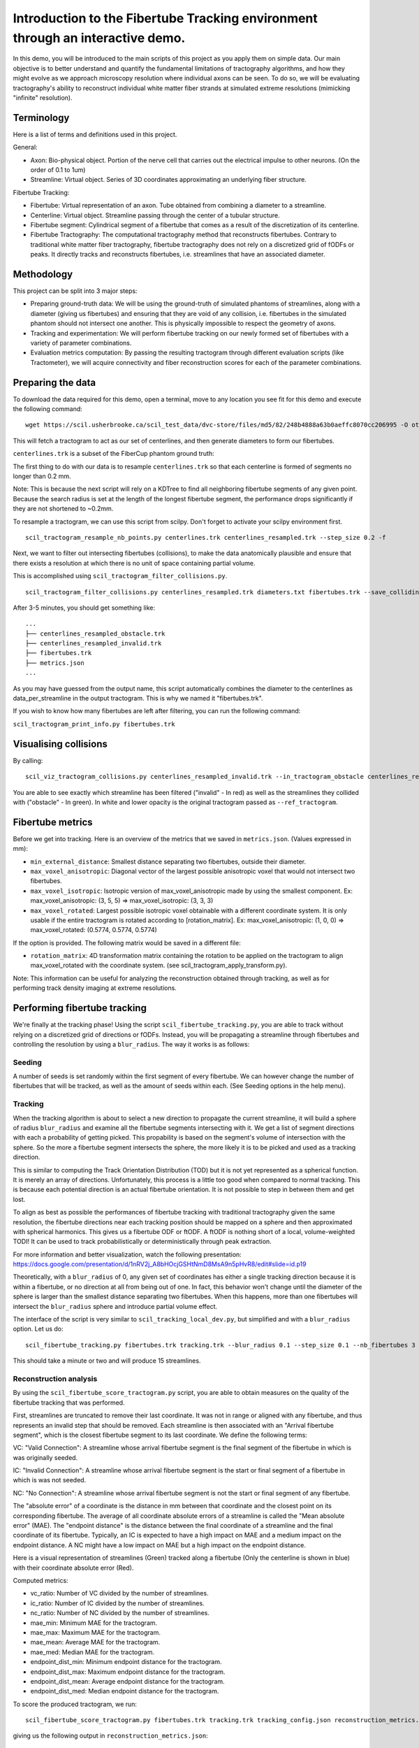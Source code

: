 Introduction to the Fibertube Tracking environment through an interactive demo.
===============================================================================

In this demo, you will be introduced to the main scripts of this project
as you apply them on simple data. Our main objective is to better
understand and quantify the fundamental limitations of tractography
algorithms, and how they might evolve as we approach microscopy
resolution where individual axons can be seen. To do so, we will be
evaluating tractography's ability to reconstruct individual white matter
fiber strands at simulated extreme resolutions (mimicking "infinite"
resolution).

Terminology
-----------

Here is a list of terms and definitions used in this project.

General:

-  Axon: Bio-physical object. Portion of the nerve cell that carries out
   the electrical impulse to other neurons. (On the order of 0.1 to 1um)
-  Streamline: Virtual object. Series of 3D coordinates approximating an
   underlying fiber structure.

Fibertube Tracking:

-  Fibertube: Virtual representation of an axon. Tube obtained from
   combining a diameter to a streamline.
-  Centerline: Virtual object. Streamline passing through the center of
   a tubular structure.
-  Fibertube segment: Cylindrical segment of a fibertube that comes as a
   result of the discretization of its centerline.
-  Fibertube Tractography: The computational tractography method that
   reconstructs fibertubes. Contrary to traditional white matter fiber
   tractography, fibertube tractography does not rely on a discretized
   grid of fODFs or peaks. It directly tracks and reconstructs
   fibertubes, i.e. streamlines that have an associated diameter.

.. image:: https://github.com/user-attachments/assets/0286ec53-5bca-4133-93dd-22f360dfcb45
   :alt: Fibertube visualized in 3D

Methodology
-----------

This project can be split into 3 major steps:

-  Preparing ground-truth data: We will be using the ground-truth of
   simulated phantoms of streamlines, along with a diameter (giving us
   fibertubes) and ensuring that they are void of any collision, i.e.
   fibertubes in the simulated phantom should not intersect one another.
   This is physically impossible to respect the geometry of axons.
-  Tracking and experimentation: We will perform fibertube tracking on
   our newly formed set of fibertubes with a variety of parameter
   combinations.
-  Evaluation metrics computation: By passing the resulting tractogram
   through different evaluation scripts (like Tractometer), we will
   acquire connectivity and fiber reconstruction scores for each of the
   parameter combinations.

Preparing the data
------------------

To download the data required for this demo, open a terminal, move to any
location you see fit for this demo and execute the following command:
::

   wget https://scil.usherbrooke.ca/scil_test_data/dvc-store/files/md5/82/248b4888a63b0aeffc8070cc206995 -O others.zip && unzip others.zip -d Data && mv others.zip Data/others.zip && chmod -R 755 Data && cp ./Data/others/fibercup_bundles.trk ./centerlines.trk && echo 0.001 >diameters.txt

This will fetch a tractogram to act as our set of centerlines, and then
generate diameters to form our fibertubes.

``centerlines.trk`` is a subset of the FiberCup phantom ground truth:

.. image:: https://github.com/user-attachments/assets/3be43cc9-60ec-4e97-95ef-a436c32bba83
   :alt: Fibercup subset visualized in 3D

The first thing to do with our data is to resample ``centerlines.trk``
so that each centerline is formed of segments no longer than 0.2 mm.

Note: This is because the next script will rely on a KDTree to find
all neighboring fibertube segments of any given point. Because the
search radius is set at the length of the longest fibertube segment,
the performance drops significantly if they are not shortened to
~0.2mm.

To resample a tractogram, we can use this script from scilpy. Don't
forget to activate your scilpy environment first.

::

   scil_tractogram_resample_nb_points.py centerlines.trk centerlines_resampled.trk --step_size 0.2 -f

Next, we want to filter out intersecting fibertubes (collisions), to
make the data anatomically plausible and ensure that there exists a
resolution at which there is no unit of space containing partial
volume.

.. image:: https://github.com/user-attachments/assets/d9b0519b-c1e3-4de0-8529-92aa92041ce2
   :alt: Fibertube intersection visualized in 3D

This is accomplished using ``scil_tractogram_filter_collisions.py``.

::

   scil_tractogram_filter_collisions.py centerlines_resampled.trk diameters.txt fibertubes.trk --save_colliding --out_metrics metrics.json -v -f

After 3-5 minutes, you should get something like:

::

   ...
   ├── centerlines_resampled_obstacle.trk
   ├── centerlines_resampled_invalid.trk
   ├── fibertubes.trk
   ├── metrics.json
   ...

As you may have guessed from the output name, this script automatically
combines the diameter to the centerlines as data_per_streamline in the
output tractogram. This is why we named it "fibertubes.trk".

If you wish to know how many fibertubes are left after filtering, you
can run the following command:

``scil_tractogram_print_info.py fibertubes.trk``

Visualising collisions
----------------------

By calling:

::

   scil_viz_tractogram_collisions.py centerlines_resampled_invalid.trk --in_tractogram_obstacle centerlines_resampled_obstacle.trk --ref_tractogram centerlines.trk

You are able to see exactly which streamline has been filtered
("invalid" - In red) as well as the streamlines they collided with
("obstacle" - In green). In white and lower opacity is the original
tractogram passed as ``--ref_tractogram``.

.. image:: https://github.com/user-attachments/assets/7ab864f5-e4a3-421b-8431-ef4a5b3150c8
   :alt: Filtered intersections visualized in 3D

Fibertube metrics
-----------------

Before we get into tracking. Here is an overview of the metrics that we
saved in ``metrics.json``. (Values expressed in mm):

-  ``min_external_distance``: Smallest distance separating two
   fibertubes, outside their diameter.
-  ``max_voxel_anisotropic``: Diagonal vector of the largest possible
   anisotropic voxel that would not intersect two fibertubes.
-  ``max_voxel_isotropic``: Isotropic version of max_voxel_anisotropic
   made by using the smallest component. Ex: max_voxel_anisotropic: (3,
   5, 5) => max_voxel_isotropic: (3, 3, 3)
-  ``max_voxel_rotated``: Largest possible isotropic voxel obtainable with
   a different coordinate system. It is only usable if the entire tractogram
   is rotated according to [rotation_matrix]. Ex: max_voxel_anisotropic:
   (1, 0, 0) => max_voxel_rotated: (0.5774, 0.5774, 0.5774)

If the option is provided. The following matrix would be saved in a
different file:

-  ``rotation_matrix``: 4D transformation matrix containing the rotation to be
   applied on the tractogram to align max_voxel_rotated with the coordinate
   system. (see scil_tractogram_apply_transform.py).


.. image:: https://github.com/user-attachments/assets/43cebcbe-e3b1-4ca0-999e-e042db8aa937
   :alt: Metrics (without max_voxel_rotated) visualized in 3D

.. image:: https://github.com/user-attachments/assets/924ab3f9-33da-458f-a98b-b4e88b051ae8
   :alt: max_voxel_rotated visualized in 3D

Note: This information can be useful for analyzing the
reconstruction obtained through tracking, as well as for performing
track density imaging at extreme resolutions.

Performing fibertube tracking
-----------------------------

We're finally at the tracking phase! Using the script
``scil_fibertube_tracking.py``, you are able to track without relying on
a discretized grid of directions or fODFs. Instead, you will be
propagating a streamline through fibertubes and controlling the
resolution by using a ``blur_radius``. The way it works is as follows:

Seeding
~~~~~~~

A number of seeds is set randomly within the first segment of
every fibertube. We can however change the number of fibertubes that
will be tracked, as well as the amount of seeds within each. (See
Seeding options in the help menu).

Tracking
~~~~~~~~

When the tracking algorithm is about to select a new direction to
propagate the current streamline, it will build a sphere of radius
``blur_radius`` and examine all the fibertube segments intersecting
with it. We get a list of segment directions with each a probability
of getting picked. This propability is based on the segment's volume of
intersection with the sphere. So the more a fibertube segment intersects
the sphere, the more likely it is to be picked and used as a tracking
direction.

.. image:: https://github.com/user-attachments/assets/0308c206-c396-41c5-a0e1-bb69b692c101
   :alt: Visualization of the blurring sphere intersecting with segments

This is similar to computing the Track Orientation Distribution (TOD)
but it is not yet represented as a spherical function. It is merely
an array of directions. Unfortunately, this process is a little too good
when compared to normal tracking. This is because each potential direction
is an actual fibertube orientation. It is not possible to step in between
them and get lost.

To align as best as possible the performances of fibertube tracking with
traditional tractography given the same resolution, the fibertube
directions near each tracking position should be mapped on a sphere
and then approximated with spherical harmonics. This gives us a
fibertube ODF or ftODF. A ftODF is nothing short of a local, volume-weighted TODI!
It can be used to track probabilistically or deterministically through peak
extraction.

For more information and better visualization, watch the following
presentation: https://docs.google.com/presentation/d/1nRV2j_A8bHOcjGSHtNmD8MsA9n5pHvR8/edit#slide=id.p19


Theoretically, with a ``blur_radius`` of 0, any given set of coordinates
has either a single tracking direction because it is within a fibertube,
or no direction at all from being out of one. In fact, this behavior
won't change until the diameter of the sphere is larger than the
smallest distance separating two fibertubes. When this happens, more
than one fibertubes will intersect the ``blur_radius`` sphere and
introduce partial volume effect.

The interface of the script is very similar to
``scil_tracking_local_dev.py``, but simplified and with a ``blur_radius``
option. Let us do:

::

   scil_fibertube_tracking.py fibertubes.trk tracking.trk --blur_radius 0.1 --step_size 0.1 --nb_fibertubes 3 --out_config tracking_config.json --processes 4 -v -f

This should take a minute or two and will produce 15 streamlines.

Reconstruction analysis
~~~~~~~~~~~~~~~~~~~~~~~

By using the ``scil_fibertube_score_tractogram.py`` script, you are able
to obtain measures on the quality of the fibertube tracking that was
performed.

First, streamlines are truncated to remove their last coordinate. It
was not in range or aligned with any fibertube, and thus represents
an invalid step that should be removed. Each streamline is then
associated with an "Arrival fibertube segment", which is the closest
fibertube segment to its last coordinate. We define the following terms:

VC: "Valid Connection": A streamline whose arrival fibertube segment is
the final segment of the fibertube in which is was originally seeded.

IC: "Invalid Connection": A streamline whose arrival fibertube segment is
the start or final segment of a fibertube in which is was not seeded.

NC: "No Connection": A streamline whose arrival fibertube segment is
not the start or final segment of any fibertube.

.. image:: https://github.com/user-attachments/assets/ac36d847-2363-4b23-a69b-43c9d4d40b9a
   :alt: Visualization of VC, IC and NC

The "absolute error" of a coordinate is the distance in mm between that
coordinate and the closest point on its corresponding fibertube. The
average of all coordinate absolute errors of a streamline is called the
"Mean absolute error" (MAE). The "endpoint distance" is the distance
between the final coordinate of a streamline and the final coordinate of
its fibertube. Typically, an IC is expected to have a high impact on MAE
and a medium impact on the endpoint distance. A NC might have a low impact
on MAE but a high impact on the endpoint distance.

Here is a visual representation of streamlines (Green) tracked along a fibertube
(Only the centerline is shown in blue) with their coordinate absolute error (Red).

.. image:: https://github.com/user-attachments/assets/62324b66-f66b-43ae-a772-086560ef713a
   :alt: Visualization of the coordinate absolute error

Computed metrics:

-  vc_ratio: Number of VC divided by the number of streamlines.
-  ic_ratio: Number of IC divided by the number of streamlines.
-  nc_ratio: Number of NC divided by the number of streamlines.
-  mae_min: Minimum MAE for the tractogram.
-  mae_max: Maximum MAE for the tractogram.
-  mae_mean: Average MAE for the tractogram.
-  mae_med: Median MAE for the tractogram.
-  endpoint_dist_min: Minimum endpoint distance for the tractogram.
-  endpoint_dist_max: Maximum endpoint distance for the tractogram.
-  endpoint_dist_mean: Average endpoint distance for the tractogram.
-  endpoint_dist_med: Median endpoint distance for the tractogram.

To score the produced tractogram, we run:

::

   scil_fibertube_score_tractogram.py fibertubes.trk tracking.trk tracking_config.json reconstruction_metrics.json -f

giving us the following output in ``reconstruction_metrics.json``:

::

   {
     "vc_ratio": 0.4,
     "ic_ratio": 0.4,
     "nc_ratio": 0.2,
     "mae_min": 0.010148868692306913,
     "mae_max": 9.507027053725844,
     "mae_mean": 2.974526457370884,
     "mae_med": 1.0589793885582628,
     "endpoint_dist_min": 0.03928468596245134,
     "endpoint_dist_max": 73.03314003616677,
     "endpoint_dist_mean": 25.675430285869695,
     "endpoint_dist_med": 34.45811150476051
   }

This data tells us that:

- 40% of streamlines had the end of their own fibertube as
  their arrival fibertube segment. (``"vc_ratio": 0.3``)
- 40% of streamlines did connect their own fibertube, but instead another fibertube.
  (``"ic_ratio": 0.4``)
- 26% of streamlines had an arrival fibertube segment that
  was not a start nor end segment. (``"nc_ratio": 0.2``)
- Lastly, we notice that the streamline with the "worst" trajectory was on average
  ~9.5mm away from its fibertube. (``"mae_max": 9.507027053725844``)
- Streamlines terminated on average 25.68mm away from the ending of their own
  fibertube. (``endpoint_dist_mean": 25.675430285869695``)


This is not very good, but it is to be expected with a --blur_radius and
--step_size of 0.1. If you have a few minutes, try again with 0.01!

End of Demo
-----------
